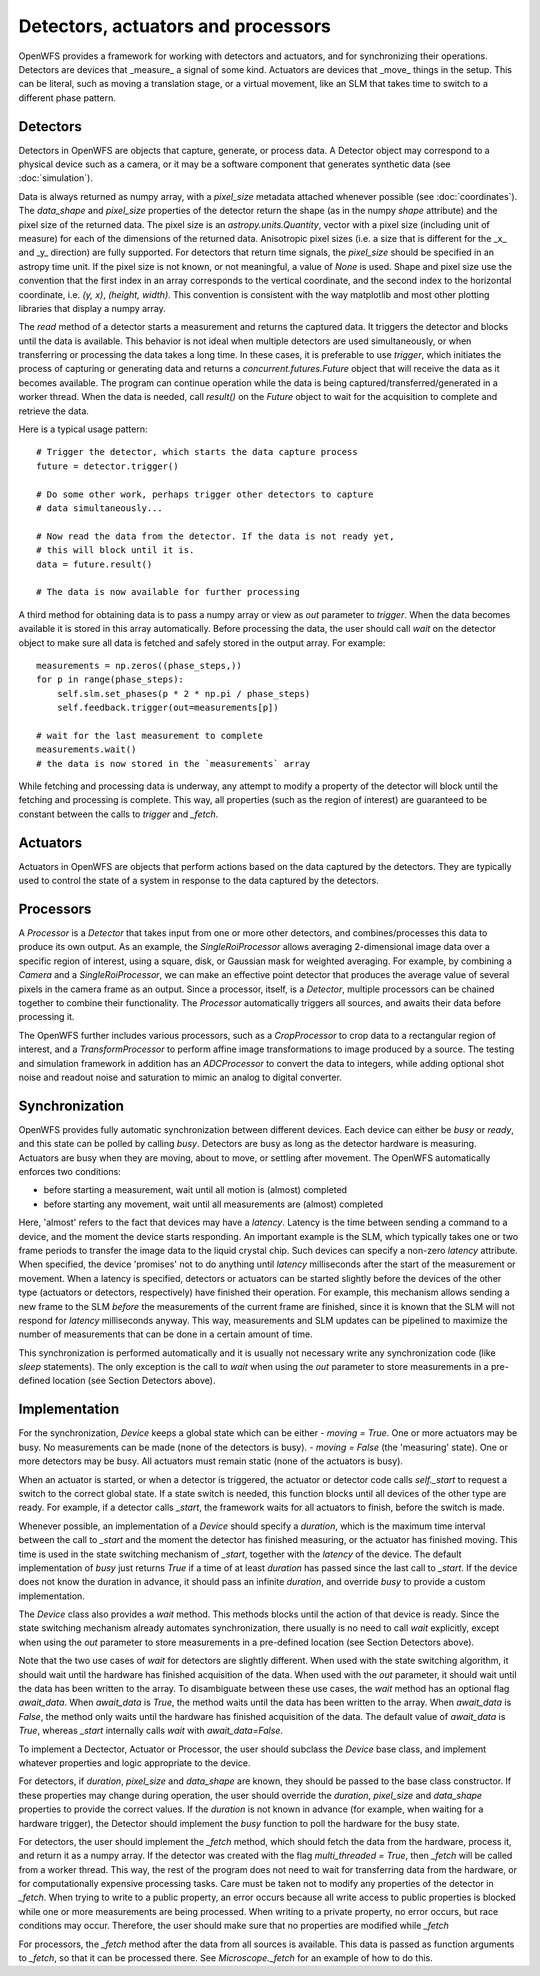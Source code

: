 Detectors, actuators and processors
==================================================

OpenWFS provides a framework for working with detectors and actuators, and for synchronizing their operations. Detectors are devices that _measure_ a signal of some kind. Actuators are devices that _move_ things in the setup. This can be literal, such as moving a translation stage, or a virtual movement, like an SLM that takes time to switch to a different phase pattern.

Detectors
---------
Detectors in OpenWFS are objects that capture, generate, or process data. A Detector object may correspond to a physical device such as a camera, or it may be a software component that generates synthetic data (see :doc:`simulation`).

Data is always returned as numpy array, with a `pixel_size` metadata attached whenever possible (see :doc:`coordinates`). The `data_shape` and `pixel_size` properties of the detector return the shape (as in the numpy `shape` attribute) and the pixel size of the returned data. The pixel size is an `astropy.units.Quantity`, vector with a pixel size (including unit of measure) for each of the dimensions of the returned data. Anisotropic pixel sizes (i.e. a size that is different for the _x_ and _y_ direction) are fully supported. For detectors that return time signals, the `pixel_size` should be specified in an astropy time unit. If the pixel size is not known, or not meaningful, a value of `None` is used. Shape and pixel size use the convention that the first index in an array corresponds to the vertical coordinate, and the second index to the horizontal coordinate, i.e. `(y, x)`, `(height, width)`. This convention is consistent with the way matplotlib and most other plotting libraries that display a numpy array.


The `read` method of a detector starts a measurement and returns the captured data. It triggers the detector and blocks until the data is available. This behavior is not ideal when multiple detectors are used simultaneously, or when transferring or processing the data takes a long time. In these cases, it is preferable to use `trigger`, which initiates the process of capturing or generating data and returns a `concurrent.futures.Future` object that will receive the data as it becomes available. The program can continue operation while the data is being captured/transferred/generated in a worker thread. When the data is needed, call `result()` on the `Future` object to wait for the acquisition to complete and retrieve the data.

Here is a typical usage pattern::

    # Trigger the detector, which starts the data capture process
    future = detector.trigger()

    # Do some other work, perhaps trigger other detectors to capture
    # data simultaneously...

    # Now read the data from the detector. If the data is not ready yet,
    # this will block until it is.
    data = future.result()

    # The data is now available for further processing


A third method for obtaining data is to pass a numpy array or view as `out` parameter to `trigger`. When the data becomes available it is stored in this array automatically. Before processing the data, the user should call `wait` on the detector object to make sure all data is fetched and safely stored in the output array. For example::

    measurements = np.zeros((phase_steps,))
    for p in range(phase_steps):
        self.slm.set_phases(p * 2 * np.pi / phase_steps)
        self.feedback.trigger(out=measurements[p])

    # wait for the last measurement to complete
    measurements.wait()
    # the data is now stored in the `measurements` array


While fetching and processing data is underway, any attempt to modify a property of the detector will block until the fetching and processing is complete. This way, all properties (such as the region of interest) are guaranteed to be constant between the calls to `trigger` and `\_fetch`.

Actuators
---------

Actuators in OpenWFS are objects that perform actions based on the data captured by the detectors. They are typically used to control the state of a system in response to the data captured by the detectors.


Processors
------------
A `Processor` is a `Detector` that takes input from one or more other detectors, and combines/processes this data to produce its own output. As an example, the `SingleRoiProcessor` allows averaging 2-dimensional image data over a specific region of interest, using a square, disk, or Gaussian mask for weighted averaging. For example, by combining a `Camera` and a `SingleRoiProcessor`, we can make an effective point detector  that produces the average value of several pixels in the camera frame as an output. Since a processor, itself, is a `Detector`, multiple processors can be chained together to combine their functionality. The `Processor` automatically triggers all sources, and awaits their data before processing it.

The OpenWFS further includes various processors, such as a `CropProcessor` to crop data to a rectangular region of interest, and a `TransformProcessor` to perform affine image transformations to image produced by a source. The testing and simulation framework in addition has an `ADCProcessor` to convert the data to integers, while adding optional shot noise and readout noise and saturation to mimic an analog to digital converter.


Synchronization
---------------
OpenWFS provides fully automatic synchronization between different devices. Each device can either be *busy* or *ready*, and this state can be polled by calling `busy`. Detectors are busy as long as the detector hardware is measuring.  Actuators are busy when they are moving, about to move, or settling after movement. The OpenWFS automatically enforces two conditions:

- before starting a measurement, wait until all motion is (almost) completed
- before starting any movement, wait until all measurements are (almost) completed

Here, 'almost' refers to the fact that devices may have a *latency*. Latency is the time between sending a command to a device, and the moment the device starts responding. An important example is the SLM, which typically takes one or two frame periods to transfer the image data to the liquid crystal chip. Such devices can specify a non-zero `latency` attribute. When specified, the device 'promises' not to do anything until `latency` milliseconds after the start of the measurement or movement. When a latency is specified, detectors or actuators can be started slightly before the devices of the other type (actuators or detectors, respectively) have finished their operation. For example, this mechanism allows sending a new frame to the SLM *before* the measurements of the current frame are finished, since it is known that the SLM will not respond for `latency` milliseconds anyway. This way, measurements and SLM updates can be pipelined to maximize the number of measurements that can be done in a certain amount of time.

This synchronization is performed automatically and it is usually not necessary write any synchronization code (like `sleep` statements). The only exception is the call to `wait` when using the `out` parameter to store measurements in a pre-defined location (see Section Detectors above).

..
    # Also see Section~\ref{sec:algorithms} and \cite{ThesisVellekoop}.



Implementation
------------------
For the synchronization, `Device` keeps a global state which can be either
- `moving = True`. One or more actuators may be busy. No measurements can be made (none of the detectors is busy).
- `moving = False` (the 'measuring' state). One or more detectors may be busy. All actuators must remain static (none of the actuators is busy).

When an actuator is started, or when a detector is triggered, the actuator or detector code calls `self._start` to request a switch to the correct global state. If a state switch is needed, this function blocks until all devices of the other type are ready. For example, if a detector calls `_start`, the framework waits for all actuators to finish, before the switch is made.

Whenever possible, an implementation of a `Device` should specify a `duration`, which is the maximum time interval between the call to `_start` and the moment the detector has finished measuring, or the actuator has finished moving. This time is used in the state switching mechanism of `_start`, together with the `latency` of the device. The default implementation of `busy` just returns `True` if a time of at least `duration` has passed since the last call to `_start`. If the device does not know the duration in advance, it should pass an infinite `duration`, and override `busy` to provide a custom implementation.

The `Device` class also provides a `wait` method. This methods blocks until the action of that device is ready. Since the state switching mechanism already automates synchronization, there usually is no need to call `wait` explicitly, except when using the `out` parameter to store measurements in a pre-defined location (see Section Detectors above).

Note that the two use cases of `wait` for detectors are slightly different. When used with the state switching algorithm, it should wait until the hardware has finished acquisition of the data. When used with the `out` parameter, it should wait until the data has been written to the array. To disambiguate between these use cases, the `wait` method has an optional flag `await_data`. When `await_data` is `True`, the method waits until the data has been written to the array. When `await_data` is `False`, the method only waits until the hardware has finished acquisition of the data. The default value of `await_data` is `True`, whereas `_start` internally calls `wait` with `await_data=False`.

To implement a Dectector, Actuator or Processor, the user should subclass the `Device` base class, and implement whatever properties and logic appropriate to the device.

For detectors, if `duration`, `pixel_size` and `data_shape` are known, they should be passed to the base class constructor. If these properties may change during operation, the user should override the `duration`, `pixel_size` and `data_shape` properties to provide the correct values. If the `duration` is not known in advance (for example, when waiting for a hardware trigger), the Detector should implement the `busy` function to poll the hardware for the busy state.

For detectors, the user should implement the `_fetch` method, which should fetch the data from the hardware, process it, and return it as a numpy array. If the detector was created with the flag `multi_threaded = True`, then `_fetch` will be called from a worker thread. This way, the rest of the program does not need to wait for transferring data from the hardware, or for computationally expensive processing tasks. Care must be taken not to modify any properties of the detector in `_fetch`. When trying to write to a public property, an error occurs because all write access to public properties is blocked while one or more measurements are being processed. When writing to a private property, no error occurs, but race conditions may occur. Therefore, the user should make sure that no properties are modified while `_fetch`

For processors, the `_fetch` method after the data from all sources is available. This data is passed as function arguments to `_fetch`, so that it can be processed there. See `Microscope._fetch` for an example of how to do this.

